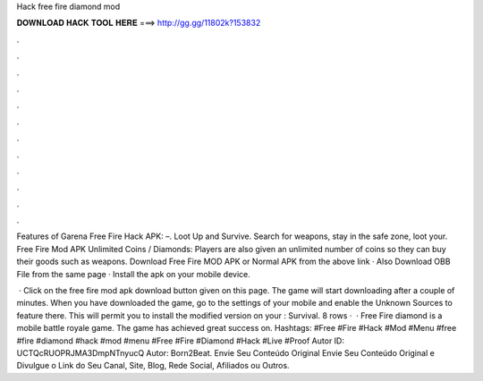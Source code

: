Hack free fire diamond mod



𝐃𝐎𝐖𝐍𝐋𝐎𝐀𝐃 𝐇𝐀𝐂𝐊 𝐓𝐎𝐎𝐋 𝐇𝐄𝐑𝐄 ===> http://gg.gg/11802k?153832



.



.



.



.



.



.



.



.



.



.



.



.

Features of Garena Free Fire Hack APK: –. Loot Up and Survive. Search for weapons, stay in the safe zone, loot your. Free Fire Mod APK Unlimited Coins / Diamonds: Players are also given an unlimited number of coins so they can buy their goods such as weapons. Download Free Fire MOD APK or Normal APK from the above link · Also Download OBB File from the same page · Install the apk on your mobile device.

 · Click on the free fire mod apk download button given on this page. The game will start downloading after a couple of minutes. When you have downloaded the game, go to the settings of your mobile and enable the Unknown Sources to feature there. This will permit you to install the modified version on your : Survival. 8 rows ·  · Free Fire diamond is a mobile battle royale game. The game has achieved great success on. Hashtags: #Free #Fire #Hack #Mod #Menu #free #fire #diamond #hack #mod #menu #Free #Fire #Diamond #Hack #Live #Proof Autor ID: UCTQcRUOPRJMA3DmpNTnyucQ Autor: Born2Beat. Envie Seu Conteúdo Original Envie Seu Conteúdo Original e Divulgue o Link do Seu Canal, Site, Blog, Rede Social, Afiliados ou Outros.
